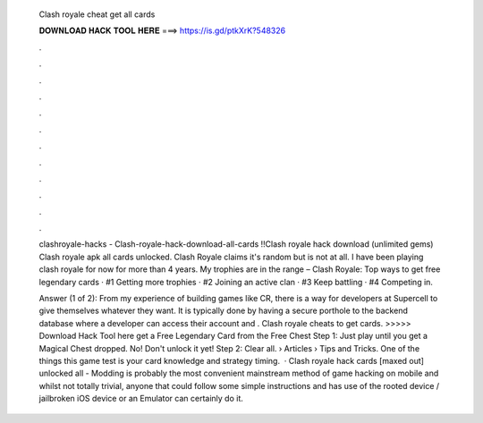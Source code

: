   Clash royale cheat get all cards
  
  
  
  𝐃𝐎𝐖𝐍𝐋𝐎𝐀𝐃 𝐇𝐀𝐂𝐊 𝐓𝐎𝐎𝐋 𝐇𝐄𝐑𝐄 ===> https://is.gd/ptkXrK?548326
  
  
  
  .
  
  
  
  .
  
  
  
  .
  
  
  
  .
  
  
  
  .
  
  
  
  .
  
  
  
  .
  
  
  
  .
  
  
  
  .
  
  
  
  .
  
  
  
  .
  
  
  
  .
  
  clashroyale-hacks - Clash-royale-hack-download-all-cards !!Clash royale hack download (unlimited gems) Clash royale apk all cards unlocked. Clash Royale claims it's random but is not at all. I have been playing clash royale for now for more than 4 years. My trophies are in the range – Clash Royale: Top ways to get free legendary cards · #1 Getting more trophies · #2 Joining an active clan · #3 Keep battling · #4 Competing in.
  
  Answer (1 of 2): From my experience of building games like CR, there is a way for developers at Supercell to give themselves whatever they want. It is typically done by having a secure porthole to the backend database where a developer can access their account and . Clash royale cheats to get cards. >>>>> Download Hack Tool here get a Free Legendary Card from the Free Chest Step 1: Just play until you get a Magical Chest dropped. No! Don't unlock it yet! Step 2: Clear all.  › Articles › Tips and Tricks. One of the things this game test is your card knowledge and strategy timing.  · Clash royale hack cards [maxed out] unlocked all - Modding is probably the most convenient mainstream method of game hacking on mobile and whilst not totally trivial, anyone that could follow some simple instructions and has use of the rooted device / jailbroken iOS device or an Emulator can certainly do it.
